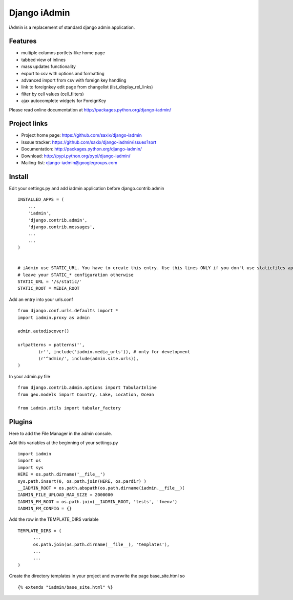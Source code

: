 ==============
Django iAdmin
==============

iAdmin is a replacement of standard django admin application.

Features
--------

- multiple columns portlets-like home page
- tabbed view of inlines
- mass updates functionality
- export to csv with options and formatting
- advanced import from csv with foreign key handling
- link to foreignkey edit page from changelist (list_display_rel_links)
- filter by cell values (cell_filters)
- ajax autocomplete widgets for ForeignKey

Please read online documentation at http://packages.python.org/django-iadmin/

Project links
-------------

* Project home page: https://github.com/saxix/django-iadmin
* Isssue tracker: https://github.com/saxix/django-iadmin/issues?sort
* Documentation: http://packages.python.org/django-iadmin/
* Download: http://pypi.python.org/pypi/django-iadmin/
* Mailing-list: django-iadmin@googlegroups.com

Install
----
Edit your settings.py and add iadmin application before django.contrib.admin ::

    INSTALLED_APPS = (
        ...
        'iadmin',
        'django.contrib.admin',
        'django.contrib.messages',
        ...
        ...
    )


    # iAdmin use STATIC_URL. You have to create this entry. Use this lines ONLY if you don't use staticfiles app,
    # leave your STATIC_* configuration otherwise
    STATIC_URL = '/s/static/'
    STATIC_ROOT = MEDIA_ROOT

Add an entry into your urls.conf ::

    from django.conf.urls.defaults import *
    import iadmin.proxy as admin

    admin.autodiscover()

    urlpatterns = patterns('',
            (r'', include('iadmin.media_urls')), # only for development
            (r'^admin/', include(admin.site.urls)),
    )


In your admin.py file ::

    from django.contrib.admin.options import TabularInline
    from geo.models import Country, Lake, Location, Ocean

    from iadmin.utils import tabular_factory


Plugins
----
Here to add the File Manager in the admin console.

Add this variables at the beginning of your settings.py ::

	import iadmin
	import os
	import sys
	HERE = os.path.dirname('__file__')
	sys.path.insert(0, os.path.join(HERE, os.pardir) )
	__IADMIN_ROOT = os.path.abspath(os.path.dirname(iadmin.__file__))
	IADMIN_FILE_UPLOAD_MAX_SIZE = 2000000
	IADMIN_FM_ROOT = os.path.join(__IADMIN_ROOT, 'tests', 'fmenv')
        IADMIN_FM_CONFIG = {}
	
Add the row in the TEMPLATE_DIRS variable ::

    TEMPLATE_DIRS = (
          ...
          os.path.join(os.path.dirname(__file__), 'templates'),
          ...
          ...
    )
    
Create the directory templates in your project and overwrite the page base_site.html so ::

    {% extends "iadmin/base_site.html" %}
